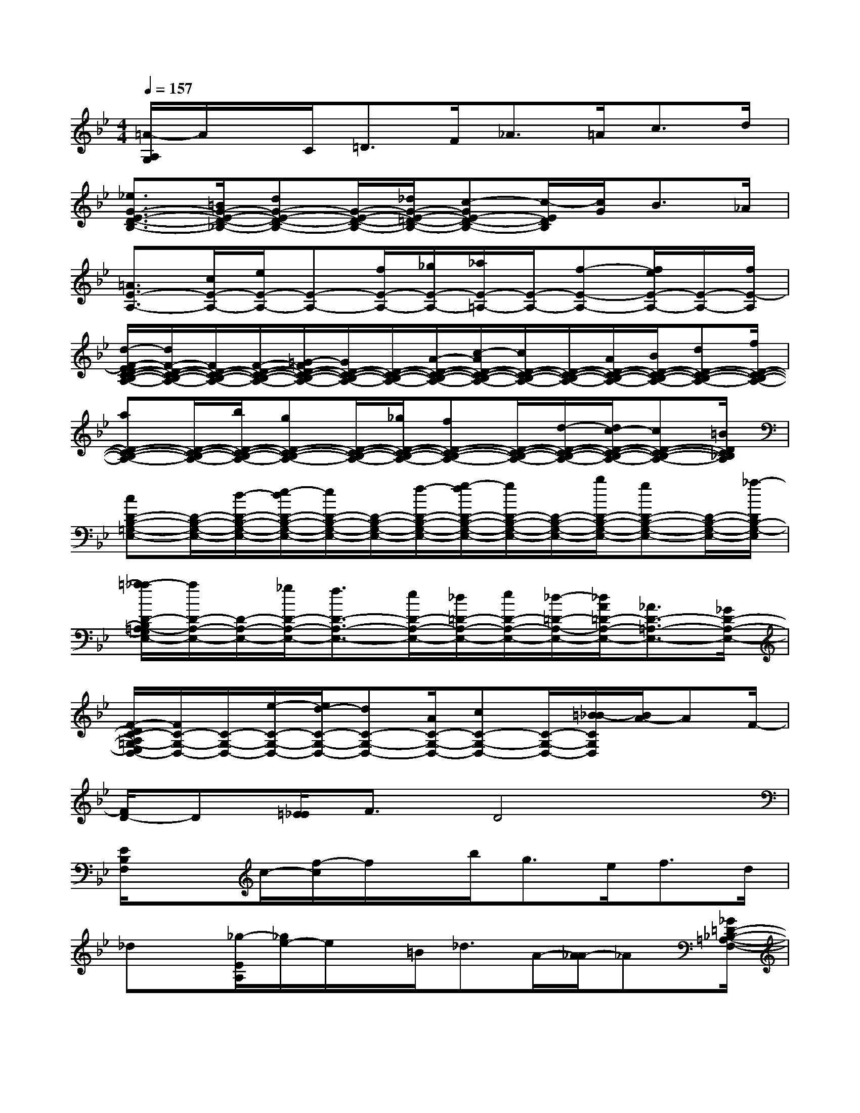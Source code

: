 X:1
T:
M:4/4
L:1/8
Q:1/4=157
K:Bb%2flats
V:1
[=A/2-A,/2G,/2]A/2x/2C<=DF<_A=A<cd/2|
[_e3/2G3/2-E3/2-D3/2-B,3/2-][=B/2G/2-E/2-D/2-_B,/2-][dG-E-D-B,-][G/2-E/2-D/2-B,/2-][_d/2G/2-E/2-=D/2-B,/2-][c-GE-D-B,-][c/2-E/2D/2B,/2][c/2G/2]B>_A|
[=A3/2E3/2-A,3/2-][c/2E/2-A,/2-][e/2E/2-A,/2-][E-A,-][f/2E/2-A,/2-][_g/2E/2-A,/2-][_a/2E/2-=A,/2-][E/2-A,/2-][f-E-A,-][f/2e/2E/2-A,/2-][E/2-A,/2-][f/2E/2-A,/2]|
[d/2-F/2-E/2D/2-C/2-B,/2-A,/2-][d/2F/2-D/2-C/2-B,/2-A,/2-][F/2D/2-C/2-B,/2-A,/2-][F/2-D/2-C/2-B,/2-A,/2-][=G/2-F/2D/2-C/2-B,/2-A,/2-][G/2D/2-C/2-B,/2-A,/2-][D/2-C/2-B,/2-A,/2-][A/2-D/2-C/2-B,/2-A,/2-][c/2-A/2D/2-C/2-B,/2-A,/2-][c/2D/2-C/2-B,/2-A,/2-][D/2-C/2-B,/2-A,/2-][A/2D/2-C/2-B,/2-A,/2-][B/2D/2-C/2-B,/2-A,/2-][dD-C-B,-A,-][f/2D/2-C/2-B,/2-A,/2-]|
[aD-C-B,-A,-][D/2-C/2-B,/2-A,/2-][b/2D/2-C/2-B,/2-A,/2-][gD-C-B,-A,-][D/2-C/2-B,/2-A,/2-][_g/2D/2-C/2-B,/2-A,/2-][fD-C-B,-A,-][D/2-C/2-B,/2-A,/2-][d/2-D/2-C/2-B,/2-A,/2-][d/2c/2-D/2-C/2-B,/2-A,/2-][cD-C-B,-A,-][=B/2D/2C/2_B,/2A,/2]|
[cD-B,-=G,-E,-][D/2-B,/2-G,/2-E,/2-][d/2-D/2-B,/2-G,/2-E,/2-][e/2-d/2D/2-B,/2-G,/2-E,/2-][e/2D/2-B,/2-G,/2-E,/2-][D/2-B,/2-G,/2-E,/2-][f/2-D/2-B,/2-G,/2-E,/2-][g/2-f/2D/2-B,/2-G,/2-E,/2-][g/2D/2-B,/2-G,/2-E,/2-][D/2-B,/2-G,/2-E,/2-][b/2D/2-B,/2-G,/2-E,/2-][gD-B,-G,-E,-][D/2-B,/2-G,/2-E,/2-][_a/2-D/2B,/2-G,/2-E,/2]|
[=a/2-_a/2D/2-B,/2=A,/2-G,/2E,/2-][a/2D/2-A,/2-E,/2-][D/2-A,/2-E,/2-][_g/2D/2-A,/2-E,/2-][f3/2D3/2-A,3/2-E,3/2-][e/2D/2-A,/2-E,/2-][_d/2=D/2-A,/2-E,/2-][e/2D/2-A,/2-E,/2-][_d/2-=D/2-A,/2-E,/2-][_d/2A/2=D/2-A,/2-E,/2-][_A3/2D3/2-=A,3/2-E,3/2-][_G/2D/2-A,/2-E,/2-]|
[F/2-D/2C/2-A,/2=G,/2-E,/2D,/2-][F/2C/2-G,/2-D,/2-][C/2-G,/2-D,/2-][e/2-C/2-G,/2-D,/2-][e/2d/2-C/2-G,/2-D,/2-][dC-G,-D,-][A/2C/2-G,/2-D,/2-][cC-G,-D,-][C/2-G,/2-D,/2-][=B/2_B/2-C/2G,/2D,/2][B/2A/2-]AF/2-|
[F/2D/2-]D[=E/2_E/2]F3/2D4x/2|
[E/2B,/2F,/2]xc/2-[f/2-c/2]f/2x/2b<ge<fd/2|
_dx/2[_g/2-E/2A,/2][_g/2e/2-]e/2x/2=B<_dA/2-[A/2_A/2-]_A[_G/2=D/2-_B,/2-=A,/2-F,/2-]|
[F/2-D/2B,/2A,/2F,/2]Fc/2-[c/2A/2-]AB<df<e=g/2|
f>=ef/2-[_g/2-f/2]_g/2=g/2-[g/2f/2-]f/2x/2d<c=B/2|
[_B/2-D/2B,/2G,/2_E,/2]B/2x/2G/2-[G/2E/2-]E-[E/2C/2]Gx[B,G,E,]x|
[D/2B,/2G,/2E,/2]x(3DEGB/2[_d/2c/2]=d-[f/2d/2]_d/2-[_d/2A/2-]A/2c/2-|
c3/2-[c/2-C/2G,/2=D,/2]c3/2-[c/2=B/2_B/2-][B/2A/2-]AF/2-[F/2D/2-]DF/2